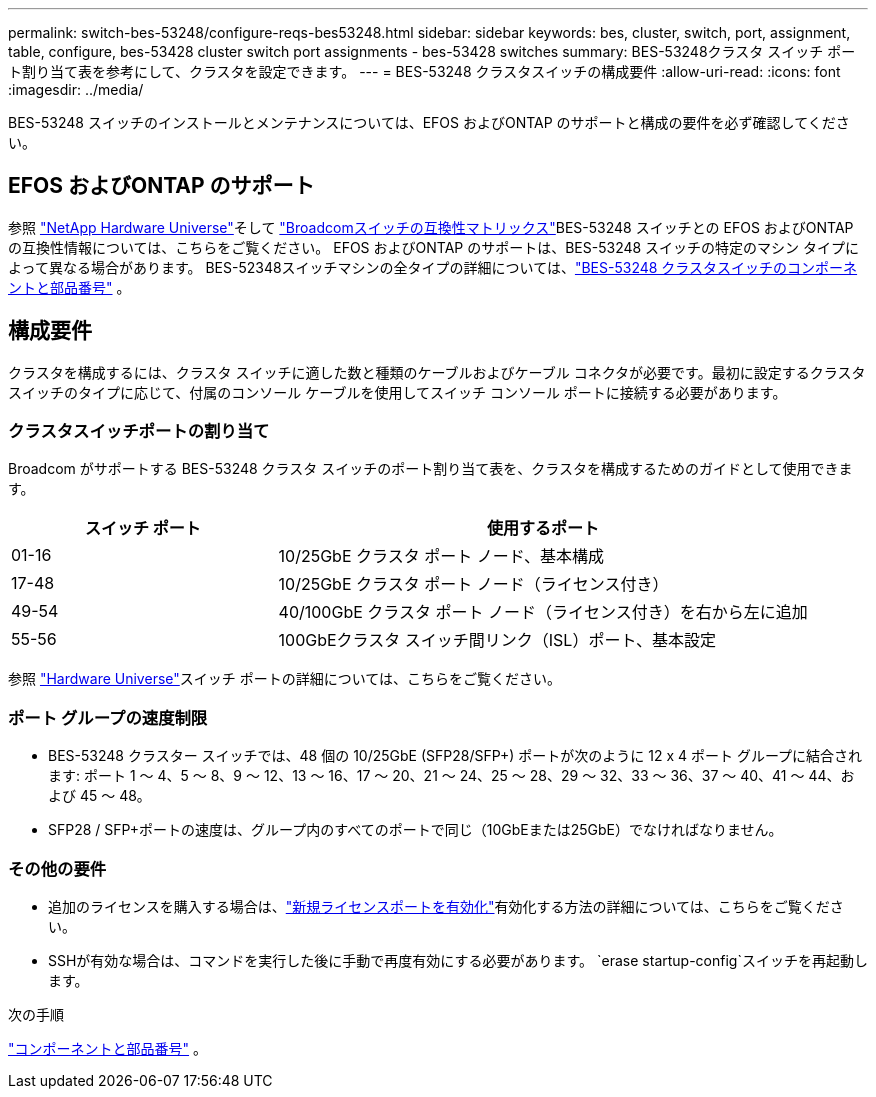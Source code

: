 ---
permalink: switch-bes-53248/configure-reqs-bes53248.html 
sidebar: sidebar 
keywords: bes, cluster, switch, port, assignment, table, configure, bes-53428 cluster switch port assignments - bes-53428 switches 
summary: BES-53248クラスタ スイッチ ポート割り当て表を参考にして、クラスタを設定できます。 
---
= BES-53248 クラスタスイッチの構成要件
:allow-uri-read: 
:icons: font
:imagesdir: ../media/


[role="lead"]
BES-53248 スイッチのインストールとメンテナンスについては、EFOS およびONTAP のサポートと構成の要件を必ず確認してください。



== EFOS およびONTAP のサポート

参照 https://hwu.netapp.com/Switch/Index["NetApp Hardware Universe"^]そして https://mysupport.netapp.com/site/info/broadcom-cluster-switch["Broadcomスイッチの互換性マトリックス"^]BES-53248 スイッチとの EFOS およびONTAP の互換性情報については、こちらをご覧ください。  EFOS およびONTAP のサポートは、BES-53248 スイッチの特定のマシン タイプによって異なる場合があります。  BES-52348スイッチマシンの全タイプの詳細については、link:components-bes53248.html["BES-53248 クラスタスイッチのコンポーネントと部品番号"] 。



== 構成要件

クラスタを構成するには、クラスタ スイッチに適した数と種類のケーブルおよびケーブル コネクタが必要です。最初に設定するクラスタ スイッチのタイプに応じて、付属のコンソール ケーブルを使用してスイッチ コンソール ポートに接続する必要があります。



=== クラスタスイッチポートの割り当て

Broadcom がサポートする BES-53248 クラスタ スイッチのポート割り当て表を、クラスタを構成するためのガイドとして使用できます。

[cols="1,2"]
|===
| スイッチ ポート | 使用するポート 


 a| 
01-16
 a| 
10/25GbE クラスタ ポート ノード、基本構成



 a| 
17-48
 a| 
10/25GbE クラスタ ポート ノード（ライセンス付き）



 a| 
49-54
 a| 
40/100GbE クラスタ ポート ノード（ライセンス付き）を右から左に追加



 a| 
55-56
 a| 
100GbEクラスタ スイッチ間リンク（ISL）ポート、基本設定

|===
参照 https://hwu.netapp.com/Switch/Index["Hardware Universe"]スイッチ ポートの詳細については、こちらをご覧ください。



=== ポート グループの速度制限

* BES-53248 クラスター スイッチでは、48 個の 10/25GbE (SFP28/SFP+) ポートが次のように 12 x 4 ポート グループに結合されます: ポート 1 ～ 4、5 ～ 8、9 ～ 12、13 ～ 16、17 ～ 20、21 ～ 24、25 ～ 28、29 ～ 32、33 ～ 36、37 ～ 40、41 ～ 44、および 45 ～ 48。
* SFP28 / SFP+ポートの速度は、グループ内のすべてのポートで同じ（10GbEまたは25GbE）でなければなりません。




=== その他の要件

* 追加のライセンスを購入する場合は、link:configure-licenses.html["新規ライセンスポートを有効化"]有効化する方法の詳細については、こちらをご覧ください。
* SSHが有効な場合は、コマンドを実行した後に手動で再度有効にする必要があります。 `erase startup-config`スイッチを再起動します。


.次の手順
link:components-bes53248.html["コンポーネントと部品番号"] 。

